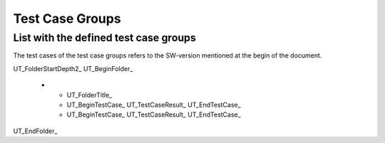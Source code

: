 Test Case Groups
================

List with the defined test case groups 
--------------------------------------

The test cases of the test case groups refers to the SW-version mentioned at the begin of the document.


UT_FolderStartDepth2_
UT_BeginFolder_ 
   * - UT_FolderTitle_
     - UT_BeginTestCase_ UT_TestCaseResult_ UT_EndTestCase_
     - UT_BeginTestCase_ UT_TestCaseResult_ UT_EndTestCase_
UT_EndFolder_

